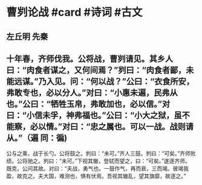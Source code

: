 * 曹刿论战 #card #诗词 #古文
** 左丘明 先秦
** 十年春，齐师伐我。公将战，曹刿请见。其乡人曰：“肉食者谋之，又何间焉？”刿曰：“肉食者鄙，未能远谋。”乃入见。问：“何以战？”公曰：“衣食所安，弗敢专也，必以分人。”对曰：“小惠未遍，民弗从也。”公曰：“牺牲玉帛，弗敢加也，必以信。”对曰：“小信未孚，神弗福也。”公曰：“小大之狱，虽不能察，必以情。”对曰：“忠之属也。可以一战。战则请从。”（遍 同：徧)
公与之乘，战于长勺。公将鼓之。刿曰：“未可。”齐人三鼓。刿曰：“可矣。”齐师败绩。公将驰之。刿曰：“未可。”下视其辙，登轼而望之，曰：“可矣。”遂逐齐师。
既克，公问其故。对曰：“夫战，勇气也。一鼓作气，再而衰，三而竭。彼竭我盈，故克之。夫大国，难测也，惧有伏焉。吾视其辙乱，望其旗靡，故逐之。”
    